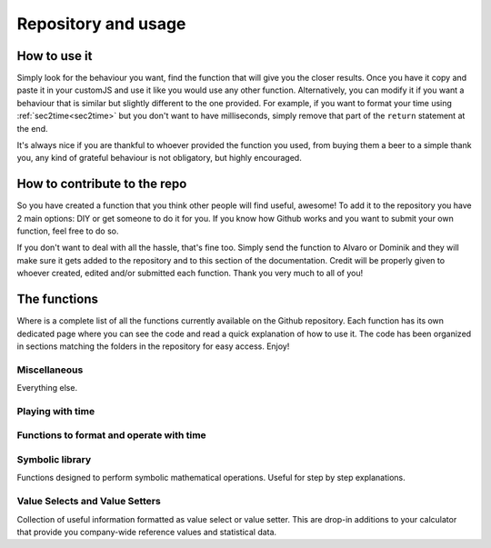 .. repo::
Repository and usage
====================

How to use it
-------------

Simply look for the behaviour you want, find the function that will give you the closer results. Once you have it copy and paste it in your customJS and use it like you would use any other function. Alternatively, you can modify it if you want a behaviour that is similar but slightly different to the one provided. For example, if you want to format your time using :ref:`sec2time<sec2time>` but you don't want to have milliseconds, simply remove that part of the ``return`` statement at the end.

It's always nice if you are thankful to whoever provided the function you used, from buying them a beer to a simple thank you, any kind of grateful behaviour is not obligatory, but highly encouraged.


How to contribute to the repo
-----------------------------

So you have created a function that you think other people will find useful, awesome! To add it to the repository you have 2 main options: DIY or get someone to do it for you. If you know how Github works and you want to submit your own function, feel free to do so. 

If you don't want to deal with all the hassle, that's fine too. Simply send the function to Alvaro or Dominik and they will make sure it gets added to the repository and to this section of the documentation. Credit will be properly given to whoever created, edited and/or submitted each function. Thank you very much to all of you!


The functions
-------------

Where is a complete list of all the functions currently available on the Github repository. Each function has its own dedicated page where you can see the code and read a quick explanation of how to use it. The code has been organized in sections matching the folders in the repository for easy access. Enjoy!

Miscellaneous
~~~~~~~~~~~~~

Everything else.

Playing with time
~~~~~~~~~~~~~~~~~~

Functions to format and operate with time
~~~~~~~~~~~~~~~~~~~~~~~~~~~~~~~~~~~~~~~~~

Symbolic library
~~~~~~~~~~~~~~~~

Functions designed to perform symbolic mathematical operations. Useful for step by step explanations.


Value Selects and Value Setters
~~~~~~~~~~~~~~~~~~~~~~~~~~~~~~~

Collection of useful information formatted as value select or value setter. This are drop-in additions to your calculator that provide you company-wide reference values and statistical data.

